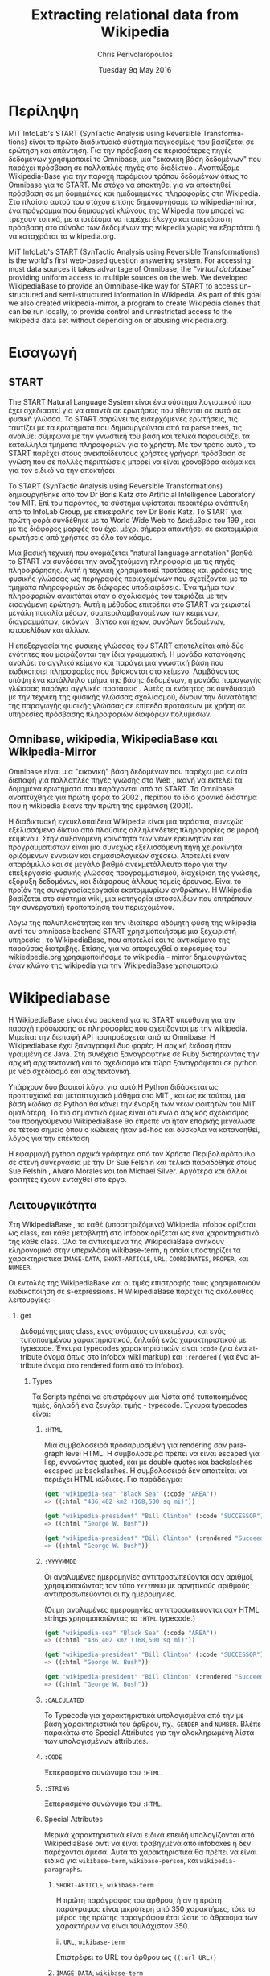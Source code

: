 #+TITLE:       Extracting relational data from Wikipedia
#+AUTHOR:      Chris Perivolaropoulos
#+DATE:        Tuesday 9q May 2016
#+EMAIL:       cperivol@csail.mit.edu
#+DESCRIPTION: Making sense of semi structured data in wikipedia.
#+KEYWORDS:
#+LATEX_CLASS: report
#+LANGUAGE:    en
#+OPTIONS:     H:2 num:t toc:t \n:nil @:t ::t |:t ^:t f:t TeX:t
#+STARTUP:     showall
#+MACRO:       ref
#+LATEX_HEADER: \usepackage{fontspec}
#+LATEX_HEADER: \setmainfont{Times}

* Περίληψη

  MiT InfoLab's START (SynTactic Analysis using Reversible Transforma-
  tions) είναι το πρώτο διαδικτυακό σύστημα παγκοσμίως που βασίζεται
  σε ερώτηση και απάντηση. Για την πρόσβαση σε περισσότερες πηγές
  δεδομένων χρησιμοποιεί το Omnibase, μια "εικονική βάση δεδομένων"
  που παρέχει πρόσβαση σε πολλαπλές πηγές στο διαδίκτυο . Αναπτύξαμε
  Wikipedia-Base για την παροχή παρόμοιου τρόπου δεδομένων όπως το
  Omnibase για το START. Με στόχο να αποκτηθεί για να αποκτηθεί
  πρόσβαση σε μη δομημένες και ημιδομημένες πληροφορίες στη
  Wikipedia. Στο πλαίσιο αυτού του στόχου επίσης δημιουργήσαμε το
  wikipedia-mirror, ένα πρόγραμμα που δημιουργεί κλώνους της Wikipedia
  που μπορεί να τρέχουν τοπικά, με αποτέέσμα να παρέχει έλεγχο και
  απεριόριστη πρόσβαση στο σύνολο των δεδομένων της wikpedia χωρίς να
  εξαρτάται ή να καταχράται το wikipedia.org.

  MiT InfoLab's START (SynTactic Analysis using Reversible
  Transformations) is the world's first web-based question answering
  system. For accessing most data sources it takes advantage of
  Omnibase, the /"virtual database"/ providing uniform access to
  multiple sources on the web. We developed WikipediaBase to provide
  an Omnibase-like way for START to access unstructured and
  semi-structured information in Wikipedia. As part of this goal we
  also created wikipedia-mirror, a program to create Wikipedia clones
  that can be run locally, to provide control and unrestricted access
  to the wikipedia data set without depending on or abusing
  wikipedia.org.

* Εισαγωγή

** START

   The START Natural Language System είναι ένα σύστημα λογισμικού που
   έχει σχεδιαστεί για να απαντά σε ερωτήσεις που τίθενται σε αυτό σε
   φυσική γλώσσα. Το START σαρώνει τις εισερχόμενες ερωτήσεις, τις
   ταυτίζει με τα ερωτήματα που δημιουργούνται από τα parse trees, τις
   αναλύει σύμφωνα με την γνωστική του βάση και τελικά παρουσιάζει τα
   κατάλληλα τμήματα πληροφοριών για το χρήστη. Με τον τρόπο αυτό , το
   START παρέχει στους ανεκπαίδευτους χρήστες γρήγορη πρόσβαση σε γνώση
   που σε πολλές περιπτώσεις μπορεί να είναι χρονοβόρα ακόμα και για
   τον ειδικό να την αποκτήσει

   Το START (SynTactic Analysis using Reversible Transformations)
   δημιουργήθηκε από τον Dr Boris Katz στο Artificial Intelligence
   Laboratory του MIΤ. Επί του παρόντος, το σύστημα υφίσταται περαιτέρω
   ανάπτυξη από το InfoLab Group, με επικεφαλής τον Dr Boris Katz. Το
   START για πρώτη φορά συνδέθηκε με το World Wide Web το Δεκέμβριο του
   199 , και με τις διάφορες μορφές του έχει μέχρι σήμερα απαντήσει σε
   εκατομμύρια ερωτήσεις από χρήστες σε όλο τον κόσμο.

   Μια βασική τεχνική που ονομάζεται "natural language annotation"
   βοηθά το START να συνδέσει την αναζητούμενη πληροφορία με τις πηγές
   πληροφόρησης. Αυτή η τεχνική χρησιμοποιεί προτάσεις και φράσεις της
   φυσικής γλώσσας ως περιγραφές περιεχομένων που σχετίζονται με τα
   τμήματα πληροφοριών σε διάφορες υποδιαιρέσεις. Ένα τμήμα των
   πληροφοριών ανακτάται όταν ο σχολιασμός του ταιριάζει με την
   εισαγόμενη ερώτηση. Αυτή η μέθοδος επιτρέπει στο START να χειριστεί
   μεγάλη ποικιλία μέσων, συμπεριλαμβανομένων των κειμένων,
   διαγραμμάτων, εικόνων , βίντεο και ήχων, συνόλων δεδομένων,
   ιστοσελίδων και άλλων.

   Η επεξεργασία της φυσικής γλώσσας του START αποτελείται από δύο
   ενότητες που μοιράζονται την ίδια γραμματική. Η μονάδα κατανόησης
   αναλύει το αγγλικό κείμενο και παράγει μια γνωστική βάση που
   κωδικοποιεί πληροφορίες που βρίσκονται στο κείμενο. Λαμβάνοντας
   υπόψη ένα κατάλληλο τμήμα της βάσης δεδομένων, η μονάδα παραγωγής
   γλώσσας παράγει αγγλικές προτάσεις . Αυτές οι ενότητες σε συνδυασμό
   με την τεχνική της φυσικής γλώσσας σχολιασμού, δίνουν την δυνατότητα
   της παραγωγής φυσικής γλώσσας σε επίπεδο προτάσεων με χρήση σε
   υπηρεσίες πρόσβασης πληροφοριών διαφόρων πολυμέσων.

** Omnibase, wikipedia, WikipediaBase και Wikipedia-Mirror

   Omnibase είναι μια "εικονική" βάση δεδομένων που παρέχει μια ενιαία
   διεπαφή για πολλαπλές πηγές γνώσης στο Web , ικανή να εκτελεί τα
   δομημένα ερωτήματα που παράγονται από το START. Το Omnibase
   αναπτύχθηκε για πρώτη φορά το 2002 , περίπου το ίδιο χρονικό
   διάστημα που η wikipedia έκανε την πρώτη της εμφάνιση (2001).

   Η διαδικτυακή εγκυκλοπαίδεια Wikipedia είναι μια τεράστια, συνεχώς
   εξελισσόμενο δίκτυο από πλούσιες αλληλένδετες πληροφορίες σε μορφή
   κειμένου. Στην αυξανόμενη κοινότητα των νέων ερευνητών και
   προγραμματιστών είναι μια συνεχώς εξελισσόμενη πηγή χειροκίνητα
   οριζόμενων εννοιών και σημασιολογικών σχέσεω. Αποτελεί έναν
   απαράμιλλο και σε μεγάλο βαθμό ανεκμετάλλευτο πόρο για την
   επεξεργασία φυσικής γλώσσας προγραμματισμού, διαχείριση της γνώσης,
   εξόρυξη δεδομένων, και διάφορους άλλους τομείς έρευνας. Είναι το
   προϊόν της συνεργασίαςεργασία εκατομμυρίων ανθρώπων. Η Wikipedia
   βασίζεται στο σύστημα wiki, μια κατηγορία ιστοσελίδων που
   επιτρέπουν την συνεργατική τροποποίηση του περιεχομένου.

   Λόγω της πολυπλοκότητας και την ιδιαίτερα αδόμητη φύση της
   wikipedia αντί του omnibase backend START χρησιμοποιήσαμε μια
   ξεχωριστή υπηρεσία , το WikipediaBase, που αποτελεί και το
   αντικείμενο της παρούσας διατριβής. Επίσης, για να αποφευχθεί ο
   κορεσμός του wikiedpedia.org χρησιμοποιήσαμε το wikipedia - mirror
   δημιουργώντας έναν κλώνο της wikipedia για την WikipediaBase
   χρησιμοποιώ.

* Wikipediabase

  Η WikipediaBase είναι ένα backend για το START υπεύθυνη για την
  παροχή πρόσωασης σε πληροφορίες που σχετίζονται με την
  wikipedia. Μιμείται την διεπαφή API πουπροέρχεται από το Omnibase. Η
  Wikipediabase έχει ξαναγραφεί δυο φορές. Η αρχική έκδοση ήταν
  γραμμένη σε Java. Στη συνέχεια ξαναγραφτηκε σε Ruby διατηρώντας την
  αρχική αρχιτεκτονική και το σχεδιασμό και τώρα ξαναγράφεται σε
  python με νέο σχεδιασμό και αρχιτεκτονική.

  Υπάρχουν δύο βασικοί λόγοι για αυτό:Η Python διδάσκεται ως
  προπτυχιακό και μεταπτυχιακό μάθημα στο MIT , και ως εκ τούτου, μια
  βάση κώδικα σε Python θα κάνει την έναρξη των νέων φοιτητών του ΜΙΤ
  ομαλότερη. Το πιο σημαντικό όμως είναι ότι ενώ ο αρχικός σχεδιασμός
  του προηγούμενου WikipediaBase θα έπρεπε να ήταν επαρκής μεγάλωσε σε
  τέτοιο σημείο όπου ο κώδικας ήταν ad-hoc και δύσκολα να κατανοηθεί,
  λόγος για την επέκταση

  Η εφαρμογή python αρχικά γράφτηκε από τον Χρήστο Περιβολαρόπουλο σε
  στενή συνεργασία με την Dr Sue Felshin και τελικά παραδόθηκε στους
  Sue Felshin , Alvaro Morales και ton Michael Silver. Αργότερα και
  άλλοι φοιτητές έχουν ενταχθεί στο έργο.

** Λειτουργικότητα

   Στη WikipediaBase , το καθέ (υποστηριζόμενο) Wikipedia infobox
   ορίζεται ως class, και κάθε μεταβλητή στο infobox ορίζεται ως ένα
   χαρακτηριστικό της κάθε class. Όλα τα αντικείμενα της WikipediaBase
   ανήκουν κληρονομικά στην υπερκλάση wikibase-term, η οποία
   υποστηρίζει τα χαρακτηριστικά =IMAGE-DATA=, =SHORT-ARTICLE=, =URL=,
   =COORDINATES=, =PROPER=, και =NUMBER=.

   Οι εντολές της WikipediaBase και οι τιμές επιστροφής τους
   χρησιμοποιούν κωδικοποίηση σε s-expressions. Η WikipediaBase
   παρέχει τις ακόλουθες λειτουργίες:

*** get

    Δεδομένης μιας class, ενος ονόματος αντικειμένου, και ενός
    τυποποιημένου χαρακτηριστικού, δηλαδή ενός χαρακτηριστικού με
    typecode. Έγκυρα typecodes χαρακτηριστικών είναι =:code= (για ένα
    attribute όνομα όπως στο infobox wiki markup) και =:rendered= (
    για ένα attribute όνομα στο rendered form από το infobox).

**** Types

     Τα Scripts πρέπει να επιστρέφουν μια λίστα από τυποποιημένες
     τιμές, δηλαδή ενα ζευγάρι τιμής - typecode. Έγκυρα typecodes
     είναι:

***** =:HTML=

      Μια συμβολοσειρά προσαρμοσμένη για rendering σαν paragraph level
      HTML. Η συμβολοσειρά πρέπει να είναι escaped για lisp, εννοώντας
      quoted, και με double quotes και backslashes escaped με
      backslashes. Η συμβολοσειρά δεν απαιτείται να περιέχει HTML
      κώδικες. Για παράδειγμα:

      #+BEGIN_SRC lisp
        (get "wikipedia-sea" "Black Sea" (:code "AREA"))
        => ((:html "436,402 km2 (168,500 sq mi)"))

        (get "wikipedia-president" "Bill Clinton" (:code "SUCCESSOR"))
        => ((:html "George W. Bush"))

        (get "wikipedia-president" "Bill Clinton" (:rendered "Succeeded by"))
        => ((:html "George W. Bush"))

      #+END_SRC

***** =:YYYYMMDD=

      Οι αναλυμένες ημερομηνίες αντιπροσωπεύονται σαν αριθμοί,
      χρησιμοποιώντας τον τύπο =YYYYMMDD= με αρνητικούς αριθμούς
      αντιπροσωπεύονται οι πχ ημερομηνίες.

      (Οι μη αναλυμένες ημερομηνίες αντιπροσωπεύονται σαν HTML strings
      χρησιμοποιώντας το =:HTML= typecode.)

      #+BEGIN_SRC lisp
        (get "wikipedia-sea" "Black Sea" (:code "AREA"))
        => ((:html "436,402 km2 (168,500 sq mi)"))

        (get "wikipedia-president" "Bill Clinton" (:code "SUCCESSOR"))
        => ((:html "George W. Bush"))

        (get "wikipedia-president" "Bill Clinton" (:rendered "Succeeded by"))
        => ((:html "George W. Bush"))
      #+END_SRC

***** =:CALCULATED=

      Το Typecode για χαρακτηριστικά υπολογισμένα από την με βάση
      χαρακτηριστικά του άρθρου, πχ., =GENDER= and =NUMBER=. Βλέπε
      παρακάτω στο Special Attributes για την ολοκληρωμένη λίστα των
      υπολογισμένων attributes.

***** =:CODE=

      Ξεπερασμένο συνώνυμο του =:HTML=.

***** =:STRING=

      Ξεπερασμένο συνώνυμο του =:HTML=.

***** Special Attributes

      Μερικά χαρακτηριστικά είναι ειδικά επειδή υπολογίζονται από
      WikipediaBase αντί να είναι τραβηγμένα από infoboxes ή δεν
      παρέχονται άμεσα. Αυτά τα χαρακτηριστικά θα πρέπει να είναι
      ειδικά για =wikibase-term=, =wikibase-person=, και
      =wikipedia-paragraphs=.


****** =SHORT-ARTICLE=, =wikibase-term=

       Η πρώτη παράγραφος του άρθρου, ή αν η πρώτη παράγραφος είναι
       μικρότερη από 350 χαρακτήρες, τότε το μέρος της πρώτης
       παραγράφου έτσι ώστε το άθροισμα των χαρακτήρων να είναι
       τουλάχιστον 350.

       ii. =URL=, =wikibase-term=

       Επιστρέφει το URL του άρθρου ως =((:url URL))=

****** =IMAGE-DATA=, =wikibase-term=

       Επιστρέφει μια λίστα από URLs εικόνων στο περιεχόμενο του
       άρθρου (αποκλείει εικόνες που είναι στη σελίδα αλλά εκτός του
       περιεχομένου του άρθρου). Εάν δεν υπάρχουν εικόνες θα πρέπει να
       επιστρέφει μια κενή λίστα.

       Η "καλύτερη" εικόνα πρέπει να είναι η πρώτη της λίστας, εάν
       υπάρχει εικόνα στην κορυφή του infobox, αυτή θεωρείται η
       καλύτερη εικόνα, διαφορετικά είναι η πρώτη εικόνα που
       εμφανίζεται οπουδήποτε στο άρθρο. Εαν δεν υπάρχει caption, η
       τιμή του caption παραλείπεται

       π.χ., προτιμότερο =((0 "Harimau\_Harimau\_cover.jpg"))=

       από =((0 "Harimau\_Harimau\_cover.jpg" ""))=.


***** =COORDINATES=, =wikibase-term=

      Χαρακτηριστικά που δίνονται στο άρθρο υπολογιζόμενα από το
      γεωγραφικό πλάτος και το μήκος ή, εφόσον κανένα δεν μπορεί να
      βρεθεί, το infobox .  Η τιμή είναι μια λίστα του πλάτους και
      μήκους, πχ. =((:coordinates latitude longitude))=

      #+CAPTION: An example of coordinates in the header
      #+NAME:   fig:coordinate-example
      #+attr_latex: :placement [H] :width \textwidth
      [[./black-sea.png]]


***** =BIRTH-DATE=, =wikibase-person=

      Λαμβάνονται από το infobox ή αν δεν βρεθεί, λαμβάνονται από το άρθρο,

      ή αν δεν βρεθεί, από τις πληροφορίες της κατηγορίας του άρθρου.

      Βασίζεται πάντα στην πρώτη ημερομηνία γέννησης που εντοπίσθηκε και
      ταιριάζει σε μια από τις διάφορες υποστηριζόμενες μορφές. Αν αυτό το
      χαρακτηριστικό έχει μια τιμή,

      τότε το αντικείμενο θεωρείται ότι είναι ένα πρόσωπο με αξία

      στην ιδιότητα ΦΥΛΟ ( βλέπε παρακάτω ) .

      Η τιμή μπορεί να είναι μια a parsed or unparsed date. Parsed dates
      αντιπροσωπεύονται ως αριθμούς , χρησιμοποιώντας τη μορφή YYYYMMDD
      χρησιμοποιώντας αρνητικούς αριθμούς για τις ημερομηνίες Π.Χ.

      Unparsed dates are strings.

***** =DEATH-DATE=, =wikibase-person=

      Λαμβάνονται με παρόμοιο τρόπο όμως το BIRTH-DATE. Επιστρέφει την ίδια
      τιμή όπως

      BIRTH-DATE,εκτός αν το πρόσωπο ζει, τότε βγάζει λάθος τιμή με
      διευκρίνηση

      "Currently alive".

***** =GENDER=, =wikibase-person=

      Υπολογίζεται από το περιεχόμενο της σελίδας βασιζόμενο στα heuristics
      όπως ο αριθμός των ανδρικών ή των θηλυκών αντωνυμιών που
      χρησιμοποιούνται στο κείμενο

***** =NUMBER=, =wikibase-term=

      Το αν η περιγραφόμενη έννοια είναι ενικός ή
      πληθυντικός. Υπολογίζεται από το περιεχόμενο του κειμένου με
      βάση τα χαρακτηριστικά όπως ο αριθμός των φορών που ο τίτλος της
      σελίδας εμφανίζεται στον πληθυντικό. Έχει αξία για όλα τα
      αντικείμενα.

      Επιστρέφει =#t= είναι πληθυντικός, =#f= αν είναι ενικός.

***** =PROPER=, =wikibase-term=

      Το αν η περιγραφόμενη έννοια είναι κύριο όνομα. Υπολογίζεται από
      το περιεχόμενο του κειμένου με βάση τα χαρακτηριστικά όπως ο
      αριθμός των φορών που ο τίτλος της σελίδας εμφανίζεται με
      κεφαλαία γράμματα όταν δεν είναι στην αρχή της σελίδας. Έχει
      τιμή για όλα τα αντικείμενα.

      Επιστρέφει =#t= αν είναι κύριο όνομα, =#f= αν δεν είναι.

**** =get-classes=

     Δεδομένου του ονόματος ενός αντικειμένου , επιστρέφει μια λίστα
     με όλες τις classes οπου ανήκει το αντικείμενο, με τις classes να
     αντιπροσωπεύονται ως lisp-readable strings. Παραδοσιακά τα
     ονόματα των τάξεων δίνονται με μικρά γράμματα χωρίς όμως αυτό να
     είναι απολύτως απαραίτητο.

     #+BEGIN_SRC lisp
       (get-classes "Cardinal (bird)")
       => ("wikibase-term" "wikipedia-paragraphs" "wikipedia-taxobox")

       (get-classes "Hillary Rodham Clinton")
       => ("wikibase-term"
       "wikipedia-paragraphs"
       "wikibase-person"
       "wikipedia-officeholder"
       "wikipedia-person")
     #+END_SRC


**** =get-attributes=

     Δεδομένου του ονόματος μιας τάξης, επιστρέφει έναν κατάλογο με
     όλα τα χαρακτηριστικά της τάξης (δηλαδή όλες οι μεταβλητές που τα
     υλοποιεί infobox), ως lisp-readable strings. Τα ονόματα των
     χαρακτηριστικών δίνονται σε κεφαλαία γράμματα, αλλά αυτό δεν
     αποτελεί απόλυτη απαίτηση.

     #+BEGIN_SRC lisp
       (get-attributes "wikipedia-officeholder" "Barack Obama")
       => ((:CODE "TERM_END3" :VALUE :YYYYMMDD) ...)
     #+END_SRC


**** =Sort-symbols=

     Βάζοντας σε σειρά σύμβολα παίρνει κάθε σύνολο συμβόλων και τα βάζει σε
     σειρά δημιουργώντας υποσύνολα κατα μήκος του σχετικού άρθρου.

     #+BEGIN_SRC lisp
       (sort-symbols  "Obama (surname)" "Barack Obama")
       => (("Barack Obama") ("Obama (surname)"))
     #+END_SRC

**** =sort-symbols-named=

     παίρνει ένα συνώνυμο και ένα σύνολο συμβόλων και τα βάζει σε
     σειρά δημιουργώντας υποσύνολα. Εαν το symbol name είναι το ίδιο
     με το συνώνυμο, το ίδιο και το υποσύνολό του μπαίνουν στην αρχή.

     #+BEGIN_SRC lisp
       (sort-symbols-named
        "cake"
        "Cake (TV series)"
        "Cake (firework)"
        "Cake (film)"
        "Cake (drug)"
        "Cake"
        "Cake (band)"
        "Cake (advertisement)"
        "The Cake")
       => (("Cake")
       ("Cake (band)")
       ("Cake (advertisement)")
       ("Cake (TV series)")
       ("The Cake")
       ("Cake (film)")
       ("Cake (firework)")
       ("Cake (drug)"))
     #+END_SRC

** Getting started

   Η συνολική WikipediaBase βρίσκεται σε ένα git repository στο
   infolab's github orginization page.

   #+BEGIN_SRC sh
     git clone git@github.com:infolab-csail/WikipediaBase
   #+END_SRC

   Το =WikipediaBase= εξαρτάται από πολλά άλλα πακέτα python. Ευτυχώς,
   η python είναι shipped όχι μονο με ένα σπουδαίο package manager
   αλλά επίσης με ένα μηχανισμό που ονομάζεται =virtualenv= το οποίο
   απομονώνει την εγκατάσταση των εξαρτήσεων από το υπόλοιπο σύστημα,
   έτσι αποφεύγονται προβλήματα όπως ασυμβατότητα εκδόσεων.

   ή namespace collisions. Ο τρόπος που αυτό δουλεύει αποτελεσματικά είναι
   με το global

   python installation να είναι το μισό copied και το μισό symlinked σε ένα
   τοπικό directory και τα dependencies να είναι εγκαταστημένα μόνο σε ένα
   τοπικό sandbox.

   Για να δημιουργηθεί και να ενεργοποιηθεί ένα python virtualenv:

   #+BEGIN_SRC sh
     $ virtualenv --no-site-packages py
     $ . py/bin/activate
     $ which python
     /the/local/directory/py/bin/python
   #+END_SRC

   Τώρα που ασφαλώς τα έχουμε εγκαταστήσει όλα θέλουμε χωρίς να
   σπάσουμε κάποιο global installation


   #+BEGIN_SRC sh
     pip install -r requirements.txt
   #+END_SRC

   Θα χρειασθούμε μερικά επιπλέον εργαλεία για να δουλέψει η
   WikipediaBase που θα πρέπει να εγκατασταθούν system wide:

   - Postresql
   - Redis

   Η εγκατάσταση αυτών των πακέτων διαφέρει ανάλογα με το λειτουργικό
   σύστημα ή τον package manager. Και οι δύο είναι βάσεις δεδομένων. Ο
   σκοπός τους είναι η προσωρινή αποθήκευση επαναλαμβανόμενη
   υπολογισμών και για την αποθήκευση ahead-of-time υπολογισμού , όπως
   το όνομα infobox σήμανσης για καθίσταται χάρτες όνομα και συνώνυμα.

** Αρχιτεκτονική

*** Infobox

    Τα Ιnfoboxes είναι πίνακες που χρησιμοποιούνται συνήθως στη
    wikipedia για να παρέχουν μια επισκόπηση των πληροφοριών σε ένα
    άρθρο με ένα ημι δομημένο τρόπο . Infoboxes είναι η κύρια πηγή
    πληροφοριών για τη WikipediaBase


    #+CAPTION: Ένα παράδειγμα ενός infobox
    #+NAME:   fig:infobox-example
    #+attr_latex: :placement [H] :height 12cm
    [[./alonzo-church-infobox.png]]

    Σε ορους mediawiki markup, ένα infobox είναι ένα typed template
    που αποδίδεται σε html, έτσι ώστε οι παρεχόμενες πληροφορίες να
    έχουν νόημα στο πλαίσιο που παρέχονται. Για παράδειγμα:


    #+BEGIN_SRC text
      {{Infobox scientist
      | name              = Gerhard Gentzen
      | image             = Gerhard Gentzen.jpg
      | image_size        =
      | alt               =
      | caption           = Gerhard Gentzen in Prague, 1945.
      | birth_date        = {{Birth date|1909|11|24}}
      | birth_place       = [[Greifswald]], [[Germany]]
      | death_date        = {{Death date and age|1945|8|4|1909|11|24}}
      | death_place       = [[Prague]], [[Czechoslovakia]]
      | nationality       = [[Germany|German]]
      | fields            = [[Mathematics]]
      | workplaces        =
      | alma_mater        = [[University of Gottingen]]
      | doctoral_advisor  = [[Paul Bernays]]
      | doctoral_students =
      | known_for         =
      | awards            =
      }}
    #+END_SRC

    Θα παράξει το εξής¨

    #+CAPTION: Παράδειγμα εξαγωγής infobox
    #+NAME:   fig:redered-infobox-exampl
    #+attr_latex: :placement [H] :height 12cm

    Οι τύποι του Infobox είναι οργανωμένοι με μια αρκετά ευρεία
    ιεραρχία{{{ref(infobox_hierarchy)}}}. Για παράδειγμα
    =Template:Infobox Austrian district= είναι μια ειδική περίπτωση
    ενός =Template:Infobox settlement= και το καθένα είναι rendered
    διαφορετικά. Για το συγκεκριμένο σκοπό, και για να κάνουμε mirror
    το markup ορίζουμε τα infoboxes, ένα infobox \(I\) με
    χαρακτηριστικά \(a_i\) και τιμές \(v_i\) είναι ένα σύνολο από
    ζεύγη \(a_i, v_i\) μαζί με ένα τύπο infobox \(t\). Κάθε
    χαρακτηριστικό \(a_i\) και τιμή \(v_i\) έχουν 2 μορφές:

    - rendered μορφή, \(a^r_i\) και \(v^r_i\) αντίστοιχα, η rendered
      HTML αναπαράσταση
      - Η markup αναπαράσταση, \(a^m_i\) και \(v^m_i\) που είναι η
        mediawiki markup συμβολοσειρά


    Ένα άρθρο μπορεί να έχει περισσότερα από ένα infoboxes, για
    παράδειγμα, το άρθρο για τον Bill Clinton έχει δύο infobox: ένα
    για =Officeholder= και ένα για =Infobox President=. Η class
    =Infobox= είναι ο βασικός τύπος δεδομένων για την πρόσβαση σε
    πληροφορίες από το infobox ενός άρθρου. H =Infobox=, όπως και η
    =Article=, είναι αυτή που θα χρησιμοποιήσει κάποιος όταν
    χρησιμοποιεί τη wikipediabase ως βιβλιοθήκη Python. Οι μέθοδοι που
    παρέχονται από την Infobox δίνουν πρόσβαση στις εξής πληροφορίες:

    - Τυποι ::  επειδή έχουμε ανακτήσει Infobox βασισμένοι σε ένα
         όνομα συμβόλου (π.χ.όνομα της σελίδας ), ένα μοναδικό Infobox
         μπορεί στην πραγματικότητα να είναι μια διεπαφή για πολλαπλά
         infoboxes. Υπάρχει μια ξεχωριστή μέθοδος, που βασίζεται σε
         αυτό, για την ανάκτηση τύπων σε μορφή κατάλληλη για το START.

    - Τιμές αρακτηριστικών :: δεδομένης είτε \(a^r_i\) είτε \(a^m_i\).

    - Ονόματα χαρακτηριστικών :: που παρέχονται με τη χρήση του
         MetaInfobox ( βλέπε παρακάτω )
    - Εξαγωγή των πληροφοριών σε python types :: συγκεκριμένα
         - =dict= για \(a^r_i \rightarrow v^r_i\) or \(a^m_i \rightarrow
           v^m_i\)
         - Το συνολικό infobox rendered, ή σε ένα markup μορφή.

    Τα Infoboxes οργανώνονται σε μια ευρεία ιεραρχία το οποίο στον
    κώδικα του WikiepdiaBase αναφέρεται ως infobox tree. Τo infobox
    tree ανακτάται από τη λίστα της σελίδας wikipedia List of
    infoboxes και χρησιμοποιείται για να συνταχθεί η οντολογία των
    όρων wikipedia.

** MetaInfobox

   Το =MetaInfobox= υπλοποιείται ως μια υποκλάσση του =Infobox= που
   προσδίδει πληροφορία σχετικά με το infobox, εστιάζοντας στη
   αντιστοιχία της rendered μορφής των χαρακτηριστικών με την markup
   μορφή. Έτσι δεδομένου ενός infobox τύπου \(I\) έχει δυνατά
   χαρακτηριστικά \({a_1, ... , a_n}\). Κάθε χαρακτηριστικό έχει δύο
   αναπαραστάσεις:

   - τη markup αναπαράσταση που χρησιμοποιείται στο infobox template.
   - την HTML rendered αναπαράσταση, που είναι το κείμενο που φαίνεται
     στην αριστερή μεριά του πίνακα του infobox στη σελίδα.

   Παραδείγματος χάριν στο =officeholder= infobox υπάρχει ένα
   χαρακτηριστικό με markup αναπαράσταση =predecessor= και μία
   rendered αναπαράσταση =Preceded by=.

   Για να το πετύχει αυτό το =MetaInfobox= χρησιμοποιεί την σελίδα
   τεκμηρίωσης του template για να βρει το markup representation όλων
   των αποδεκτών χαρακτηριστικών ενός τύπου infobox. Στη συνέχεια
   δημιουργεί ένα infobox οπού κάθε χαρακτηριστικό έχει τιμή τη markup
   αναπαράσταση του χαρακτηριστικού αυτού, τυλιγμένη με τη
   συμβολοσειρά =!!!=. (Για παράδειγμα το χαρακτηριστικό με markup
   όνομα =predecessor= θα έχει τιμή =!!!predecessor!!!=). Στη συνέχει
   κανει render το infobox που δημιούργησε και ψάχνει για
   =!!!predecessor!!!= στις rendered τιμές. Θεωρούμε ότι οι τα
   αντίστοιχα rendered ονόματα αντιστοιχούν στα markup
   χαρακτηριστικά. Σημειώστε πως η αντιστοιχεία των rendered
   χαρακτηριστικών με τα markup χαρακτηριστικά δεν είναι αμφοσήμαντη,
   δηλαδή κάθε markup χαρακτηριστικό μπορεί να αντιστοιχεί σε μηδέν η
   περισσότερα rendered χαρακτηριστικά και το αντίστροφο.

   Για παράδειγμα για ένα infobox τύπου =Foo= με αποδεκτά χαρακτηριστικά /A/, /B/,
   /C/ και /D/ το =MetaInfobox= θα δημιουργούσε markup:

   #+BEGIN_EXAMPLE
     {{Infobox Foo
     | A = !!!A!!!
     | B = !!!B!!!
     | C = !!!C!!!
     | D = !!!D!!!
     }}
   #+END_EXAMPLE

   Και η rendered μορφή θα ήταν, ανάλογα με την υλοποίηση του =Foo=
   infobox.

   | Attribute | Value                   |
   |-----------+-------------------------|
   | A         | !!!A!!! !!!B!!! !!!C!!! |
   | B         | !!!A!!! !!!B!!! !!!C!!! |
   | C         | !!!A!!! !!!B!!! !!!C!!! |
   | D         | !!!D!!!                 |

   Έτσι η αντιστοιχία γίνεται σχετικά εμφανής.

** Article

   Η class =Article= είναι υπεύθυνη για την πρόσβαση σε κάθε πόρο
   σχετικό με το άρθρο γενικότερα. Αυτό περιλαμβάνει τις παραγράφους,
   επικεφαλίδες, τον πηγαίο markup κωδικα και τις κατηγορίες
   MediaWiki.

** Fetcher

   Η κλάση =Fetcher= είναι μια αφαίρεση από την επικοινωνία της
   WikipediaBase με τον έξω κόσμο. Είναι ένα μονήρες αντικείμενο που
   υλοποιεί μια συγκεκριμένη διεπαφή.

   Τα υλοποιημένα =Fetchers= σε κληρονομική ιεραρχία που φαίνεται από
   την παρακάτω λίστα.

   - =BaseFetcher= :: είναι η υπερκλάση όλων των fetchers. Θα
        επιστρέψει το ιδιο σύμβολο αντί να προσπαθήσει να το επιλύσει
        με οποιονδήποτε τρόπο. Κάνουμε override αυτή τη λειτουργία
        στις κληρονόμους κλάσεις για να υλοποιήσουμε τη λογική της
        διεπαφής με τον έξω κόσμο
   - =Fetcher= :: Υλοποιεί τη βασική λειτουργία. Αναζητά πληροφορίες
        απο το wikipedia.org. Είναι δυνατόν να κατευθύνουμε ένα
        fetcher αυτό προς ένα mirror αλλά η εκτέλεση σε
        wikipedia-mirror είναι από άποψη πόρων εκτέλεσης απαγορευτική.
   - =CachingFetcher= :: κληρονομεί fetcher και διατηρεί τη
        λειτουργικότητα , μόνο που χρησιμοποιεί Redis για την
        προσωρινή αποθήκευση των fetched συμβόλων .  Είναι η
        προεπιλεγμένη fetcher class.
   - =StaticFetcher= :: είναι μια κλάση που υλοποιεί το interface
        BaseFetcher αλλά αντί να φτάσει σε κάποια πηγή δεδομένων για
        τα δεδομένα η τιμές επιστροφής είναι στατικά
        ορισμένες. Χρησιμοποιείται κυρίως από το =MetaInfobox= για να
        χρησιμοποιεί τη λειτουργία του Infobox να μεταφέρει αυθαίρετες
        πληροφορίες.

   Από προεπιλογή, το markup προέρχεται μια βάση δεδομένων. Αν η
   παράμετρος =force_live= έχει οριστεί σε =True= τότε το markup θα
   ληφθεί από live wikipedia.org.  Όταν οι δοκιμές τρέχουν στο
   TravisCI{{{ref(travis)}}}, θέλουμε πάντα να χρησιμοποιούνται
   ζωντανά δεδομένα. Ελέγχουμε αν το Travis εκτελεί δοκιμές
   κοιτάζοντας τη μεταβλητή =WIKIPEDIABASE_FORCE_LIVE= μεταβλητή
   περιβάλλοντος.


* WikipediaMirror
* References
